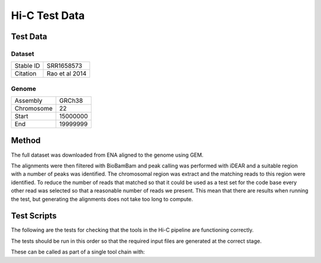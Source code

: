 .. See the NOTICE file distributed with this work for additional information
   regarding copyright ownership.

   Licensed under the Apache License, Version 2.0 (the "License");
   you may not use this file except in compliance with the License.
   You may obtain a copy of the License at

       http://www.apache.org/licenses/LICENSE-2.0

   Unless required by applicable law or agreed to in writing, software
   distributed under the License is distributed on an "AS IS" BASIS,
   WITHOUT WARRANTIES OR CONDITIONS OF ANY KIND, either express or implied.
   See the License for the specific language governing permissions and
   limitations under the License.

Hi-C Test Data
==============

Test Data
---------

Dataset
^^^^^^^

+-----------+----------------+
| Stable ID | SRR1658573     |
+-----------+----------------+
| Citation  | Rao et al 2014 |
+-----------+----------------+

Genome
^^^^^^

+------------+----------+
| Assembly   | GRCh38   |
+------------+----------+
| Chromosome | 22       |
+------------+----------+
| Start      | 15000000 |
+------------+----------+
| End        | 19999999 |
+------------+----------+

Method
------
The full dataset was downloaded from ENA aligned to the genome using GEM.

.. code-block:: none
   :linenos:

   wget ftp://ftp.sra.ebi.ac.uk/vol1/fastq/SRR371/005/SRR3714775/SRR3714775.fastq.gz
   wget ftp://ftp.sra.ebi.ac.uk/vol1/fastq/SRR371/005/SRR3714775/SRR3714776.fastq.gz
   wget ftp://ftp.sra.ebi.ac.uk/vol1/fastq/SRR371/005/SRR3714775/SRR3714777.fastq.gz
   wget ftp://ftp.sra.ebi.ac.uk/vol1/fastq/SRR371/005/SRR3714775/SRR3714778.fastq.gz

   wget "http://www.ebi.ac.uk/ena/data/view/CM000684.2&display=fasta&download=fasta&filename=entry.fasta" -O GCA_000001405.22.chr22.fasta

   bwa index GCA_000001405.22.chr22.fasta

   bwa aln -q 5 -f SRR3714775.fastq.sai
   bwa aln -q 5 -f SRR3714776.fastq.sai
   bwa aln -q 5 -f SRR3714777.fastq.sai
   bwa aln -q 5 -f SRR3714778.fastq.sai

   bwa samse -f SRR3714775.fastq.sam GCA_000001405.22.chr22.fasta SRR3714775.fastq.sai SRR3714775.fastq
   bwa samse -f SRR3714776.fastq.sam GCA_000001405.22.chr22.fasta SRR3714776.fastq.sai SRR3714776.fastq
   bwa samse -f SRR3714777.fastq.sam GCA_000001405.22.chr22.fasta SRR3714777.fastq.sai SRR3714777.fastq
   bwa samse -f SRR3714778.fastq.sam GCA_000001405.22.chr22.fasta SRR3714778.fastq.sai SRR3714778.fastq

   samtools view -h -o SRR3714775.sam SRR3714775.bam
   samtools view -h -o SRR3714776.sam SRR3714776.bam
   samtools view -h -o SRR3714777.sam SRR3714777.bam
   samtools view -h -o SRR3714778.sam SRR3714778.bam

   awk 'BEGIN { FS = "[[:space:]]+" } ; $3 ~ /CM000684/ {print $1}' SRR3714775.sam > SRR3714775.chr22.sam
   awk 'BEGIN { FS = "[[:space:]]+" } ; $3 ~ /CM000684/ {print $1}' SRR3714776.sam > SRR3714776.chr22.sam
   awk 'BEGIN { FS = "[[:space:]]+" } ; $3 ~ /CM000684/ {print $1}' SRR3714777.sam > SRR3714777.chr22.sam
   awk 'BEGIN { FS = "[[:space:]]+" } ; $3 ~ /CM000684/ {print $1}' SRR3714778.sam > SRR3714778.chr22.sam

   python scripts/ExtractRowsFromFASTQs.py --input_1 tests/data/SRR3714775.fastq --rows tests/data/SRR3714775.chr22.sam --output_tag profile
   python scripts/ExtractRowsFromFASTQs.py --input_1 tests/data/SRR3714776.fastq --rows tests/data/SRR3714776.chr22.sam --output_tag profile
   python scripts/ExtractRowsFromFASTQs.py --input_1 tests/data/SRR3714777.fastq --rows tests/data/SRR3714777.chr22.sam --output_tag profile
   python scripts/ExtractRowsFromFASTQs.py --input_1 tests/data/SRR3714778.fastq --rows tests/data/SRR3714778.chr22.sam --output_tag profile

The alignments were then filtered with BioBamBam and peak calling was performed with iDEAR and a suitable region with a number of peaks was identified. The chromosomal region was extract and the matching reads to this region were identified. To reduce the number of reads that matched so that it could be used as a test set for the code base every other read was selected so that a reasonable number of reads we present. This mean that there are results when running the test, but generating the alignments does not take too long to compute.

.. code-block:: none
   :linenos:
   sed -n 539916,556583p GCA_000001405.chr22.fasta > GCA_000001405.chr22ss.fasta
   sed -n 5002,11669p idear.Human.GCA_000001405.22.fasta >> idear.Human.GCA_000001405.22.subset.fasta


Test Scripts
------------

The following are the tests for checking that the tools in the Hi-C pipeline are
functioning correctly.

The tests should be run in this order so that the required input files are
generated at the correct stage.

.. code-block:: none
   :linenos:

   pytest -m idamidseq tests/test_bwa_indexer.py
   pytest -m idamidseq tests/test_bwa_aligner.py
   pytest -m idamidseq tests/test_biobambam.py
   pytest -m idamidseq tests/test_bsgenome.py
   pytest -m idamidseq tests/test_idear.py

These can be called as part of a single tool chain with:

.. code-block:: none
   :linenos:

   python tests/test_toolchains.py --pipeline idamidseq